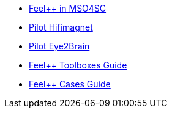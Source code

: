 * xref:feelpp:index.adoc[Feel++ in MSO4SC]
* xref:feelpp:hifimagnet/README.adoc[Pilot Hifimagnet]
* xref:feelpp:eye2brain/README.adoc[Pilot Eye2Brain]
* xref:toolboxes:ROOT:index.adoc[Feel++ Toolboxes Guide]
* xref:cases:ROOT:index.adoc[Feel++ Cases Guide]


